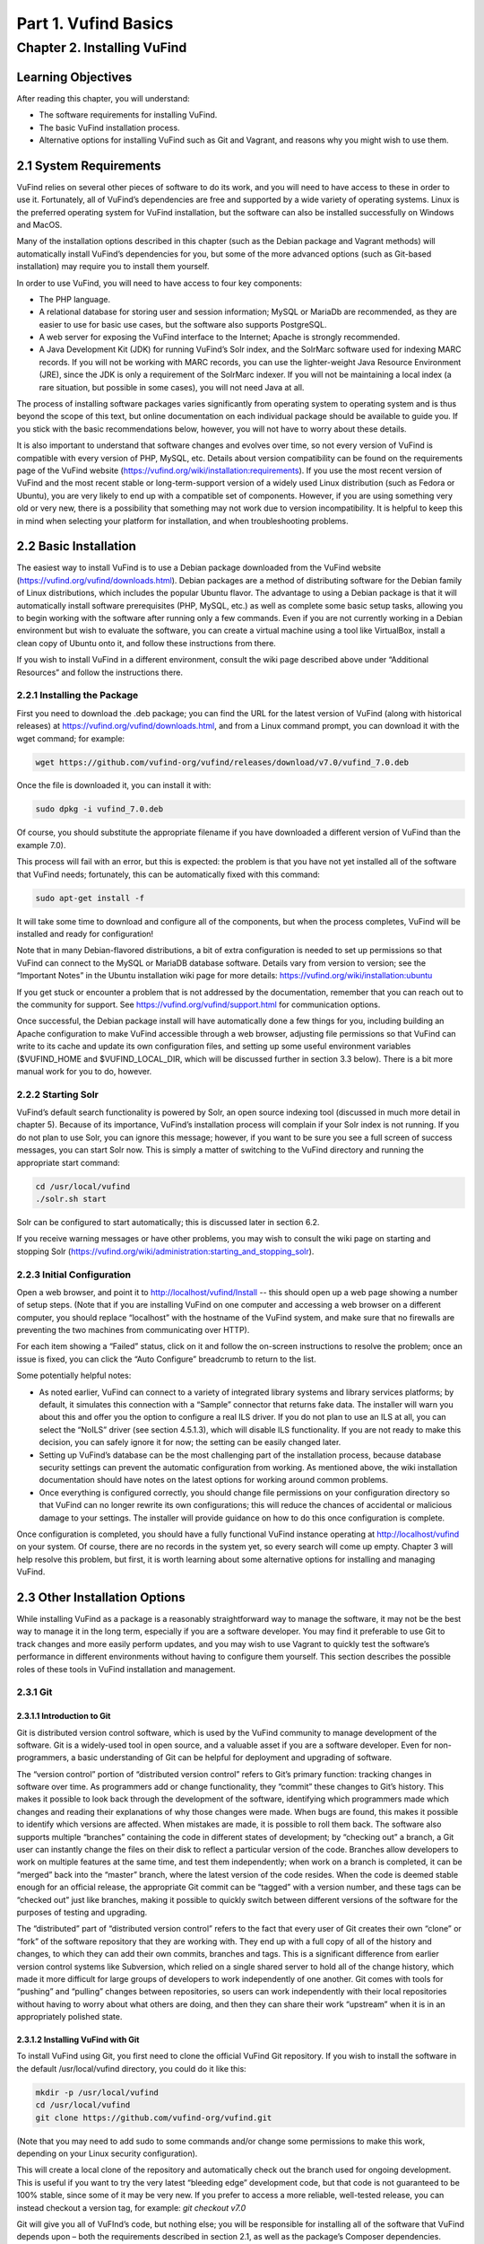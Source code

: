 Part 1. Vufind Basics
*********************

Chapter 2. Installing VuFind
############################

Learning Objectives
-------------------

After reading this chapter, you will understand:

•  The software requirements for installing VuFind.
•  The basic VuFind installation process.
•  Alternative options for installing VuFind such as Git and Vagrant, and reasons why you might wish to use them.

2.1 System Requirements
-----------------------

VuFind relies on several other pieces of software to do its work, and you will need to have access to these in order to use it. Fortunately, all of VuFind’s dependencies are free and supported by a wide variety of operating systems. Linux is the preferred operating system for VuFind installation, but the software can also be installed successfully on Windows and MacOS.

Many of the installation options described in this chapter (such as the Debian package and Vagrant methods) will automatically install VuFind’s dependencies for you, but some of the more advanced options (such as Git-based installation) may require you to install them yourself.

In order to use VuFind, you will need to have access to four key components:

• The PHP language.
• A relational database for storing user and session information; MySQL or MariaDb are recommended, as they are easier to use for basic use cases, but the software also supports PostgreSQL.
• A web server for exposing the VuFind interface to the Internet; Apache is strongly recommended.
• A Java Development Kit (JDK) for running VuFind’s Solr index, and the SolrMarc software used for indexing MARC records. If you will not be working with MARC records, you can use the lighter-weight Java Resource Environment (JRE), since the JDK is only a requirement of the SolrMarc indexer. If you will not be maintaining a local index (a rare situation, but possible in some cases), you will not need Java at all.

The process of installing software packages varies significantly from operating system to operating system and is thus beyond the scope of this text, but online documentation on each individual package should be available to guide you. If you stick with the basic recommendations below, however, you will not have to worry about these details.

It is also important to understand that software changes and evolves over time, so not every version of VuFind is compatible with every version of PHP, MySQL, etc. Details about version compatibility can be found on the requirements page of the VuFind website
(https://vufind.org/wiki/installation:requirements). If you use the most recent version of VuFind and the most recent stable or long-term-support version of a widely used Linux distribution (such as Fedora or Ubuntu), you are very likely to end up with a compatible set of components. However, if you are using something very old or very new, there is a possibility that something may not work due to version incompatibility. It is helpful to keep this in mind when selecting your platform for installation, and when troubleshooting problems.

2.2 Basic Installation
----------------------

The easiest way to install VuFind is to use a Debian package downloaded from the VuFind website (https://vufind.org/vufind/downloads.html). Debian packages are a method of distributing software for the Debian family of Linux distributions, which includes the popular Ubuntu flavor. The advantage to using a Debian package is that it will automatically install software prerequisites (PHP, MySQL, etc.) as well as complete some basic setup tasks, allowing you to begin working with the software after running only a few commands. Even if you are not currently working in a Debian environment but wish to evaluate the software, you can create a virtual machine using a tool like VirtualBox, install a clean copy of Ubuntu onto it, and follow these instructions from there.

If you wish to install VuFind in a different environment, consult the wiki page described above under “Additional Resources” and follow the instructions there.

2.2.1 Installing the Package
____________________________

First you need to download the .deb package; you can find the URL for the latest version of VuFind (along with historical releases) at https://vufind.org/vufind/downloads.html, and from a Linux command prompt, you can download it with the wget command; for example:

.. code-block:: console

  wget https://github.com/vufind-org/vufind/releases/download/v7.0/vufind_7.0.deb

Once the file is downloaded it, you can install it with:

.. code-block:: console

   sudo dpkg -i vufind_7.0.deb


Of course, you should substitute the appropriate filename if you have downloaded a different version of VuFind than the example 7.0).

This process will fail with an error, but this is expected: the problem is that you have not yet installed all of the software that VuFind needs; fortunately, this can be automatically fixed with this command:

.. code-block:: console

   sudo apt-get install -f

It will take some time to download and configure all of the components, but when the process completes, VuFind will be installed and ready for configuration!

Note that in many Debian-flavored distributions, a bit of extra configuration is needed to set up permissions so that VuFind can connect to the MySQL or MariaDB database software. Details vary from version to version; see the “Important Notes” in the Ubuntu installation wiki page for more details: https://vufind.org/wiki/installation:ubuntu 

If you get stuck or encounter a problem that is not addressed by the documentation, remember that you can reach out to the community for support. See https://vufind.org/vufind/support.html for communication options.

Once successful, the Debian package install will have automatically done a few things for you, including building an Apache configuration to make VuFind accessible through a web browser, adjusting file permissions so that VuFind can write to its cache and update its own configuration files, and setting up some useful environment variables ($VUFIND_HOME and $VUFIND_LOCAL_DIR, which will be discussed further in section 3.3 below). There is a bit more manual work for you to do, however.

2.2.2 Starting Solr
___________________

VuFind’s default search functionality is powered by Solr, an open source indexing tool (discussed in much more detail in chapter 5). Because of its importance, VuFind’s installation process will complain if your Solr index is not running. If you do not plan to use Solr, you can ignore this message; however, if you want to be sure you see a full screen of success messages, you can start Solr now. This is simply a matter of switching to the VuFind directory and running the appropriate start command:

.. code-block:: console

   cd /usr/local/vufind
   ./solr.sh start

Solr can be configured to start automatically; this is discussed later in section 6.2.

If you receive warning messages or have other problems, you may wish to consult the wiki page on starting and stopping Solr (https://vufind.org/wiki/administration:starting_and_stopping_solr).

2.2.3 Initial Configuration
___________________________

Open a web browser, and point it to http://localhost/vufind/Install -- this should open up a web page showing a number of setup steps. (Note that if you are installing VuFind on one computer and accessing a web browser on a different computer, you should replace “localhost” with the hostname of the VuFind system, and make sure that no firewalls are preventing the two machines from communicating over HTTP).

For each item showing a “Failed” status, click on it and follow the on-screen instructions to resolve the problem; once an issue is fixed, you can click the “Auto Configure” breadcrumb to return to the list.

Some potentially helpful notes:

•       As noted earlier, VuFind can connect to a variety of integrated library systems and library services platforms; by default, it simulates this connection with a “Sample” connector that returns fake data. The installer will warn you about this and offer you the option to configure a real ILS driver. If you do not plan to use an ILS at all, you can select the “NoILS” driver (see section 4.5.1.3), which will disable ILS functionality. If you are not ready to make this decision, you can safely ignore it for now; the setting can be easily changed later.
•       Setting up VuFind’s database can be the most challenging part of the installation process, because database security settings can prevent the automatic configuration from working. As mentioned above, the wiki installation documentation should have notes on the latest options for working around common problems.
•       Once everything is configured correctly, you should change file permissions on your configuration directory so that VuFind can no longer rewrite its own configurations; this will reduce the chances of accidental or malicious damage to your settings. The installer will provide guidance on how to do this once configuration is complete.

Once configuration is completed, you should have a fully functional VuFind instance operating at http://localhost/vufind on your system. Of course, there are no records in the system yet, so every search will come up empty. Chapter 3 will help resolve this problem, but first, it is worth learning about some alternative options for installing and managing VuFind.

2.3 Other Installation Options
------------------------------

While installing VuFind as a package is a reasonably straightforward way to manage the software, it may not be the best way to manage it in the long term, especially if you are a software developer. You may find it preferable to use Git to track changes and more easily perform updates, and you may wish to use Vagrant to quickly test the software’s performance in different environments without having to configure them yourself. This section describes the possible roles of these tools in VuFind installation and management.

2.3.1 Git
_________

2.3.1.1 Introduction to Git
^^^^^^^^^^^^^^^^^^^^^^^^^^^

Git is distributed version control software, which is used by the VuFind community to manage development of the software. Git is a widely-used tool in open source, and a valuable asset if you are a software developer. Even for non-programmers, a basic understanding of Git can be helpful for deployment and upgrading of software.

The “version control” portion of “distributed version control” refers to Git’s primary function: tracking changes in software over time. As programmers add or change functionality, they “commit” these changes to Git’s history. This makes it possible to look back through the development of the software, identifying which programmers made which changes and reading their explanations of why those changes were made. When bugs are found, this makes it possible to identify which versions are affected. When mistakes are made, it is possible to roll them back. The software also supports multiple “branches” containing the code in different states of development; by “checking out” a branch, a Git user can instantly change the files on their disk to reflect a particular version of the code. Branches allow developers to work on multiple features at the same time, and test them independently; when work on a branch is completed, it can be “merged” back into the “master” branch, where the latest version of the code resides. When the code is deemed stable enough for an official release, the appropriate Git commit can be “tagged” with a version number, and these tags can be “checked out” just like branches, making it possible to quickly switch between different versions of the software for the purposes of testing and upgrading.


The “distributed” part of “distributed version control” refers to the fact that every user of Git creates their own “clone” or “fork” of the software repository that they are working with. They end up with a full copy of all of the history and changes, to which they can add their own commits, branches and tags. This is a significant difference from earlier version control systems like Subversion, which relied on a single shared server to hold all of the change history, which made it more difficult for large groups of developers to work independently of one another. Git comes with tools for “pushing” and “pulling” changes between repositories, so users can work independently with their local repositories without having to worry about what others are doing, and then they can share their work “upstream” when it is in an appropriately polished state.

2.3.1.2 Installing VuFind with Git
^^^^^^^^^^^^^^^^^^^^^^^^^^^^^^^^^^

To install VuFind using Git, you first need to clone the official VuFind Git repository. If you wish to install the software in the default /usr/local/vufind directory, you could do it like this:

.. code-block:: console
   
   mkdir -p /usr/local/vufind
   cd /usr/local/vufind
   git clone https://github.com/vufind-org/vufind.git 

(Note that you may need to add sudo to some commands and/or change some permissions to make this
work, depending on your Linux security configuration).

This will create a local clone of the repository and automatically check out the branch used for ongoing development. This is useful if you want to try the very latest “bleeding edge” development code, but that code is not guaranteed to be 100% stable, since some of it may be very new. If you prefer to access a more reliable, well-tested release, you can instead checkout a version tag, for example: *git checkout v7.0*

Git will give you all of VuFInd’s code, but nothing else; you will be responsible for installing all of the software that VuFind depends upon – both the requirements described in section 2.1, as well as the package’s Composer dependencies.

One simple way to install VuFind’s software requirements is to install the Debian package as described above. After the package and its dependencies have been installed, you can empty out the /usr/local/vufind directory and use Git to recreate the files (or you can leave the Debian installation alone, and use Git to install a separate copy of VuFind elsewhere on your system).

To install VuFind’s Composer dependencies, first install Composer (see https://getcomposer.org for instructions) and then, making sure you are in the directory where VuFind was cloned, run:

.. code-block:: console

   composer install

To learn more about Composer, see the accompanying sidebar.

2.3.1.2.1 Sidebar: About Composer
"""""""""""""""""""""""""""""""""

In open source development, it does not make sense to write new software if there is already a good component that can be reused. Most software packages of any complexity depend on many other projects to perform common tasks, and VuFind is no exception.

Managing these software dependencies can become complex, because components change over time, and it is important to receive updates to fix bugs while avoiding “backward compatibility breaking” changes that might cause problems. Most modern programming languages use tools to manage this process, and Composer is the preferred tool for PHP.

VuFind includes a file called composer.json, which lists all of VuFind’s dependencies, and the versions of those dependencies that are compatible with the rest of the code. Running the “composer install” command reads this file, downloads all of the relevant packages, and installs them into a subdirectory called “vendor.”

Most VuFind users do not need to concern themselves with this process, but if you plan to become more involved in the software development process, understanding this will be helpful.

Also note that if you install VuFind from a Debian package, or if you download a .tar.gz or .zip file from the website, the vendor directory is already populated for you, and you will not need to worry about Composer at all; this is only a necessary step when you are installing from Git.

2.3.1.3 Reasons for Using Git
^^^^^^^^^^^^^^^^^^^^^^^^^^^^^
There are several reasons why you may wish to consider using Git, most of which have been alluded to above:

•       By creating a local Git clone, you can create a branch representing your installed version of VuFind, and you can commit your local configurations to that branch. This will allow you to document the history of your changes to your settings, identifying when decisions were made, and more easily undoing changes that cause problems.
•       Git’s “reset” function makes it easy to restore the “last known good state” of the software. This gives you the freedom to experiment, knowing that you can easily get back to where you started if something breaks.
•       If you plan on managing VuFind on multiple servers (for example, development, staging and production environments), you can create branches for each environment, and merge changes between them. You can use the “push” and “pull” features of Git to deploy changes between servers.
•       You can more easily upgrade VuFind by pulling updates from the upstream repository and merging them into your local branches; once workflows are established, this can actually be easier than trying to upgrade Debian packages or manually deploy from .tar.gz or .zip files. Scripting can be used to help automatically upgrade your configurations and custom themes as well (see http://blog.library.villanova.edu/libtech/2015/07/23/automatically-updating-locally-customized-files-with-git/ for more information).
•       If you wish to participate in VuFind’s development, using Git is almost a necessity for sharing code with the rest of the community.

If you find Git intimidating, you certainly do not need to understand it to make use of any of the other information in this book. However, it is a valuable tool, and one that you should consider investigating in the future. Many books and online resources are available to help explain Git in much greater detail than this small section can manage.

2.3.2 Vagrant
_____________

2.3.2.1 Introduction to Vagrant
^^^^^^^^^^^^^^^^^^^^^^^^^^^^^^^
Vagrant is a tool for automating the creation of virtual machines.

A virtual machine (VM) is a simulated computer system that runs on a different computer system. Virtual machines are a useful tool for running one operating system inside another (for example, you can create an Ubuntu VM and run it on a Windows machine); they are also a useful way to “sandbox” software – i.e. run programs in a disposable environment where, if something goes wrong, they can do limited harm.

Vagrant allows you to create a file called “Vagrantfile” which defines a basic environment (such as a particular version of Ubuntu) and a series of steps to perform in that environment (such as installing extra software). Vagrant configuration also allows files to be shared between the “host” machine and the VM, and for exposing access to the VM in a controlled way.

Manually setting up a VM can be a time-consuming and labor-intensive process; Vagrant makes this mostly automatic. A single command can create and configure a VM, and another command can destroy it when you are finished using it.

2.3.2.2 Using Vagrant to Run VuFind
^^^^^^^^^^^^^^^^^^^^^^^^^^^^^^^^^^^

Using Vagrant to run VuFind is quite simple. No matter what method you used to install VuFind, you will find a Vagrantfile in the directory where the software was installed. You can switch to that directory and run:

.. code-block:: console
 
    vagrant up


This command will take quite some time the first time you run it, as Vagrant has to download a base image for the operating system that the VM will use, and then go through the process of installing and configuring VuFind. In general, after you have started Vagrant once, starting it again in the future will take less time.


Once Vagrant has finished starting up, you can “log in” to the virtual machine by running:

.. code-block:: console

   vagrant ssh

This will take you to a command prompt inside the VM. The /vagrant directory in this context is actually a link to the host machine’s VuFind home directory (usually /usr/local/vufind). There is also a directory called /vufindlocal which will hold the VM’s configuration files, and which will only be visible inside the virtual machine.

While the Vagrant VM is active, you can access its VuFind web interface through http://localhost:4567 on your host machine. This is accomplished through Vagrant’s port remapping, which exposes the VM’s port 80 (the standard port used for sharing HTTP web content) to the custom port of 4567 (to prevent the VM from conflicting with the host machine’s normal operation).

You can temporarily pause the VM with this command:

.. code-block:: console

   vagrant halt

Or you can perform a full shutdown of the virtual machine with:

.. code-block:: console

   vagrant shutdown

After either a halt or a shutdown, you can bring the machine back up by repeating:

.. code-block:: console

   vagrant up

When you are completely finished with the machine and no longer wish to use it, you can free up disk space by completely destroying it:

.. code-block:: console

   vagrant destroy

2.3.2.3 Reasons for Using Vagrant
^^^^^^^^^^^^^^^^^^^^^^^^^^^^^^^^^

There are several reasons that Vagrant can be a useful tool:

•       Sometimes, the version of VuFind you want to run may not be compatible with your local machine. For example, your PHP version may be too old. Vagrant will automatically install a compatible operating system, and allow you to experiment with the software without having to change or upgrade your host system. Of course, if you wish to run VuFind in production, you will eventually need to set up a compatible server – using Vagrant for a live system is strongly discouraged – but having the ability to test things without having to wait for full server deployment can save a lot of time.
•       You may wish to try a potentially disruptive change – for example, some new custom indexing rules. Using a Vagrant box gives you an environment where you can test the change without risking damage to your host machine, and then throw away the results when you are finished.
•       You may wish to test whether VuFind will be compatible with a particular platform. As long as that platform has a Vagrant image available, you can modify the default Vagrantfile to use a different base image, and then see what happens, without having to reinstall an operating system or set up a new machine.


In general, most VuFind users will not need to use Vagrant – but when these kinds of use cases come up, it can be a valuable and time-saving resource.

Additional Resources
--------------------
A video covering many of the topics in this chapter is available through the VuFind website (https://vufind.org/wiki/videos:installation). The installation page of the VuFind wiki (https://vufind.org/wiki/installation) contains more detailed and fully up-to-date, step-by-step instructions for installing VuFind in a variety of environments. If the methods described above were not appropriate for your needs, this information should prove helpful.

Summary
-------
VuFind can be installed in a variety of ways, depending on your needs. For a quick, production-ready deployment, using the Debian package under Linux is a convenient option. More experienced users may prefer to handle the installation themselves using Git, and developers may find Vagrant a convenient way to evaluate and test the software without making any potentially risky changes to real systems.

Review Questions
----------------
1. Where can you find the most detailed and up-to-date VuFind installation instructions?
2. What kind of operating system do you need to take advantage of a Debian package installation?
3. Should you use Vagrant to install VuFind in a production environment? Why or why not?
4. What are some advantages of installing VuFind using Git?
5. Why does the VuFind project use Composer?


